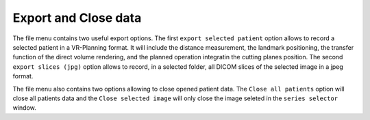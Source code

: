 Export and Close data
=====================

.. index:: Export Data

The file menu contains two useful export options. The first ``export selected patient`` option allows to record a selected patient in a VR-Planning format. It will include the distance measurement, the landmark positioning, the transfer function of the direct volume rendering, and the planned operation integratin the cutting planes position. The second ``export slices (jpg)`` option allows to record, in a selected folder, all DICOM slices of the selected image in a jpeg format.

The file menu also contains two options allowing to close opened patient data. The ``Close all patients`` option will close all patients data and the ``Close selected image`` will only close the image seleted in the ``series selector`` window.
